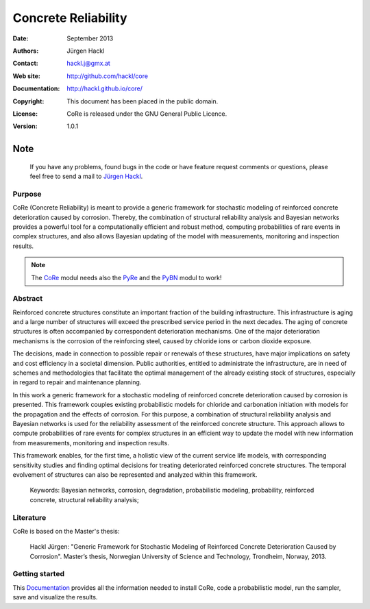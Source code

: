 ********************
Concrete Reliability
********************

:Date: September 2013
:Authors: Jürgen Hackl
:Contact: hackl.j@gmx.at
:Web site: http://github.com/hackl/core
:Documentation: http://hackl.github.io/core/
:Copyright: This document has been placed in the public domain.
:License: CoRe is released under the GNU General Public Licence.
:Version: 1.0.1



Note
----

   If you have any problems, found bugs in the code or have feature request
   comments or questions, please feel free to send a mail to `Jürgen Hackl`_.


.. _`Jürgen Hackl`: hackl.j@gmx.at


Purpose
=======

CoRe (Concrete Reliability) is meant to provide a generic framework for
stochastic modeling of reinforced concrete deterioration caused by
corrosion. Thereby, the combination of structural reliability analysis and
Bayesian networks provides a powerful tool for a computationally efficient and
robust method, computing probabilities of rare events in complex structures,
and also allows Bayesian updating of the model with measurements, monitoring
and inspection results.

.. note::

   The `CoRe`_ modul needs also the `PyRe`_ and the `PyBN`_ modul to work!

.. _`CoRe`: http://github.com/hackl/core

.. _`PyRe`: http://github.com/hackl/pyre

.. _`PyBN`: http://github.com/hackl/pybn


Abstract
========

Reinforced concrete structures constitute an important fraction of the
building infrastructure. This infrastructure is aging and a large number of
structures will exceed the prescribed service period in the next decades. The
aging of concrete structures is often accompanied by correspondent
deterioration mechanisms. One of the major deterioration mechanisms is the
corrosion of the reinforcing steel, caused by chloride ions or carbon dioxide
exposure.

The decisions, made in connection to possible repair or renewals of these
structures, have major implications on safety and cost efficiency in a
societal dimension. Public authorities, entitled to administrate the
infrastructure, are in need of schemes and methodologies that facilitate the
optimal management of the already existing stock of structures, especially in
regard to repair and maintenance planning.

In this work a generic framework for a stochastic modeling of reinforced
concrete deterioration caused by corrosion is presented. This framework
couples existing probabilistic models for chloride and carbonation initiation
with models for the propagation and the effects of corrosion. For this
purpose, a combination of structural reliability analysis and Bayesian
networks is used for the reliability assessment of the reinforced concrete
structure. This approach allows to compute probabilities of rare events for
complex structures in an efficient way to update the model with new
information from measurements, monitoring and inspection results.

This framework enables, for the first time, a holistic view of the current
service life models, with corresponding sensitivity studies and finding
optimal decisions for treating deteriorated reinforced concrete
structures. The temporal evolvement of structures can also be represented and
analyzed within this framework.

   Keywords: Bayesian networks, corrosion, degradation, probabilistic
   modeling, probability, reinforced concrete, structural reliability
   analysis;


Literature
==========

CoRe is based on the Master's thesis:

   Hackl Jürgen: "Generic Framework for Stochastic Modeling of Reinforced
   Concrete Deterioration Caused by Corrosion". Master’s thesis, Norwegian
   University of Science and Technology, Trondheim, Norway, 2013.


Getting started
===============

This `Documentation`_ provides all the information needed to install CoRe, code a probabilistic model, run the sampler, save and visualize the results.

.. _`Documentation`: http://hackl.github.io/core/
